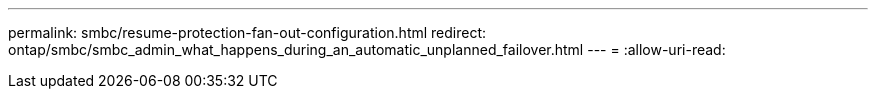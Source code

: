 ---
permalink: smbc/resume-protection-fan-out-configuration.html 
redirect: ontap/smbc/smbc_admin_what_happens_during_an_automatic_unplanned_failover.html 
---
= 
:allow-uri-read: 


